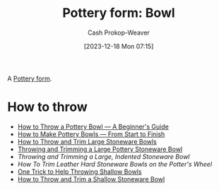 :PROPERTIES:
:ID:       d3b978ee-51f9-40ba-ad52-472af73ffde2
:LAST_MODIFIED: [2023-12-18 Mon 07:32]
:END:
#+title: Pottery form: Bowl
#+hugo_custom_front_matter: :slug "d3b978ee-51f9-40ba-ad52-472af73ffde2"
#+author: Cash Prokop-Weaver
#+date: [2023-12-18 Mon 07:15]
#+filetags: :concept:

A [[id:db85e488-1af3-4fbc-ad0d-ddd79edea82e][Pottery form]].

* How to throw

- [[youtube:xPgPKRuFia4][How to Throw a Pottery Bowl — A Beginner's Guide]]
- [[youtube:7jV15aPEsOI][How to Make Pottery Bowls — From Start to Finish]]
- [[youtube:76Ou2a2cL1A][How to Throw and Trim Large Stoneware Bowls]]
- [[youtube:EhtFD0SICic][Throwing and Trimming a Large Pottery Stoneware Bowl]]
- [[3a6A3_08jNo][Throwing and Trimming a Large, Indented Stoneware Bowl]]
- [[gLPsE1EFEas][How To Trim Leather Hard Stoneware Bowls on the Potter's Wheel]]
- [[youtube:syMSaMygYC4][One Trick to Help Throwing Shallow Bowls]]
- [[youtube:pjDYLVd7bEg][How to Throw and Trim a Shallow Stoneware Bowl]]

* Flashcards :noexport:
